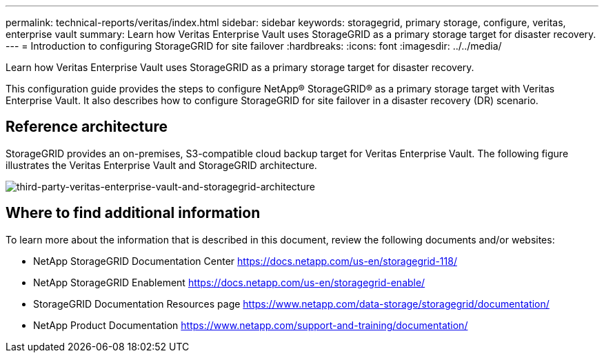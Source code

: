 ---
permalink: technical-reports/veritas/index.html
sidebar: sidebar
keywords: storagegrid, primary storage, configure, veritas, enterprise vault
summary: Learn how Veritas Enterprise Vault uses StorageGRID as a primary storage target for disaster recovery.
---
= Introduction to configuring StorageGRID for site failover
:hardbreaks:
:icons: font
:imagesdir: ../../media/

[.lead]
Learn how Veritas Enterprise Vault uses StorageGRID as a primary storage target for disaster recovery.

This configuration guide provides the steps to configure NetApp® StorageGRID® as a primary storage target with Veritas Enterprise Vault. It also describes how to configure StorageGRID for site failover in a disaster recovery (DR) scenario.

== Reference architecture

StorageGRID provides an on-premises, S3-compatible cloud backup target for Veritas Enterprise Vault. The following figure illustrates the Veritas Enterprise Vault and StorageGRID architecture.

image:third-party-veritas-enterprise-vault-and-storagegrid-architecture.png[third-party-veritas-enterprise-vault-and-storagegrid-architecture]

== Where to find additional information

To learn more about the information that is described in this document, review the following documents and/or websites:

* NetApp StorageGRID Documentation Center
https://docs.netapp.com/us-en/storagegrid-118/
* NetApp StorageGRID Enablement
https://docs.netapp.com/us-en/storagegrid-enable/
* StorageGRID Documentation Resources page 
https://www.netapp.com/data-storage/storagegrid/documentation/
* NetApp Product Documentation 
https://www.netapp.com/support-and-training/documentation/ 

